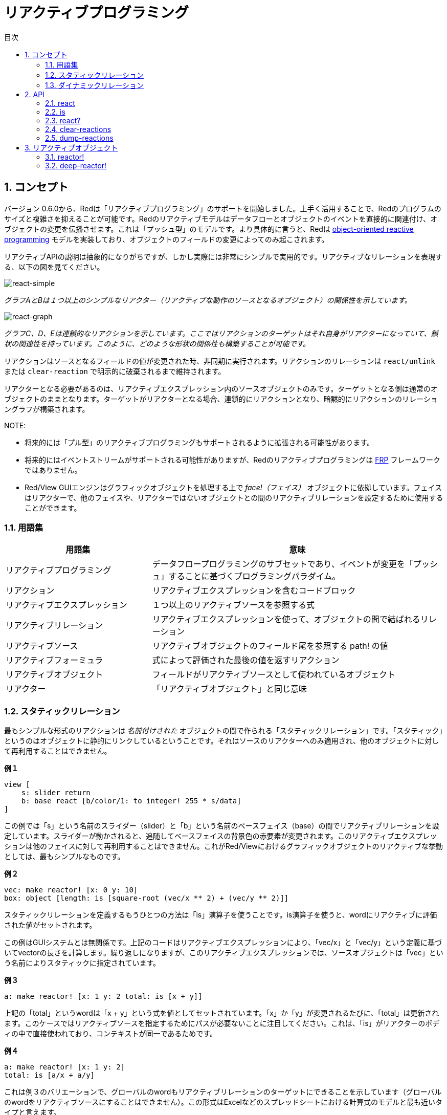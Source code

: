 = リアクティブプログラミング
:imagesdir: ../images
:toc:
:toc-title: 目次
:numbered:

== コンセプト 

バージョン 0.6.0から、Redは「リアクティブプログラミング」のサポートを開始しました。上手く活用することで、Redのプログラムのサイズと複雑さを抑えることが可能です。Redのリアクティブモデルはデータフローとオブジェクトのイベントを直接的に関連付け、オブジェクトの変更を伝播させます。これは「プッシュ型」のモデルです。より具体的に言うと、Redは https://en.wikipedia.org/wiki/Reactive_programming#Object-oriented[object-oriented reactive programming] モデルを実装しており、オブジェクトのフィールドの変更によってのみ起こされます。

リアクティブAPIの説明は抽象的になりがちですが、しかし実際には非常にシンプルで実用的です。リアクティブなリレーションを表現する、以下の図を見てください。

image::react-simple.png[react-simple,align="center"]

_グラフAとBは１つ以上のシンプルなリアクター（リアクティブな動作のソースとなるオブジェクト）の関係性を示しています。_

image::react-graphs.png[react-graph,align="center"]


_グラフC、D、Eは連鎖的なリアクションを示しています。ここではリアクションのターゲットはそれ自身がリアクターになっていて、鎖状の関連性を持っています。このように、どのような形状の関係性も構築することが可能です。_

リアクションはソースとなるフィールドの値が変更された時、非同期に実行されます。リアクションのリレーションは `react/unlink` または `clear-reaction` で明示的に破棄されるまで維持されます。

リアクターとなる必要があるのは、リアクティブエクスプレッション内のソースオブジェクトのみです。ターゲットとなる側は通常のオブジェクトのままとなります。ターゲットがリアクターとなる場合、連鎖的にリアクションとなり、暗黙的にリアクションのリレーショングラフが構築されます。

NOTE:

* 将来的には「プル型」のリアクティブプログラミングもサポートされるように拡張される可能性があります。
* 将来的にはイベントストリームがサポートされる可能性がありますが、Redのリアクティブプログラミングは https://en.wikipedia.org/wiki/Functional_reactive_programming[FRP] フレームワークではありません。
* Red/View GUIエンジンはグラフィックオブジェクトを処理する上で _face!（フェイス）_ オブジェクトに依拠しています。フェイスはリアクターで、他のフェイスや、リアクターではないオブジェクトとの間のリアクティブリレーションを設定するために使用することができます。

=== 用語集 

[cols="1,2", options="header"]
|===
|用語集|  意味
|リアクティブプログラミング|  データフロープログラミングのサブセットであり、イベントが変更を「プッシュ」することに基づくプログラミングパラダイム。
|リアクション| リアクティブエクスプレッションを含むコードブロック 
|リアクティブエクスプレッション| １つ以上のリアクティブソースを参照する式 
|リアクティブリレーション| リアクティブエクスプレッションを使って、オブジェクトの間で結ばれるリレーション 
|リアクティブソース| リアクティブオブジェクトのフィールド尾を参照する path! の値
|リアクティブフォーミュラ| 式によって評価された最後の値を返すリアクション
|リアクティブオブジェクト| フィールドがリアクティブソースとして使われているオブジェクト 
|リアクター|	「リアクティブオブジェクト」と同じ意味
|===

=== スタティックリレーション 

最もシンプルな形式のリアクションは _名前付けされた_ オブジェクトの間で作られる「スタティックリレーション」です。「スタティック」というのはオブジェクトに静的にリンクしているということです。それはソースのリアクターへのみ適用され、他のオブジェクトに対して再利用することはできません。

.*例１*
----
view [
    s: slider return
    b: base react [b/color/1: to integer! 255 * s/data]
]
----
この例では「s」という名前のスライダー（slider）と「b」という名前のベースフェイス（base）の間でリアクティブリレーションを設定しています。スライダーが動かされると、追随してベースフェイスの背景色の赤要素が変更されます。このリアクティブエクスプレッションは他のフェイスに対して再利用することはできません。これがRed/Viewにおけるグラフィックオブジェクトのリアクティブな挙動としては、最もシンプルなものです。

*例２*

    vec: make reactor! [x: 0 y: 10]
    box: object [length: is [square-root (vec/x ** 2) + (vec/y ** 2)]]

スタティックリレーションを定義するもうひとつの方法は「is」演算子を使うことです。is演算子を使うと、wordにリアクティブに評価された値がセットされます。

この例はGUIシステムとは無関係です。上記のコードはリアクティブエクスプレッションにより、「vec/x」と「vec/y」という定義に基づいてvectorの長さを計算します。繰り返しになりますが、このリアクティブエクスプレッションでは、ソースオブジェクトは「vec」という名前によりスタティックに指定されています。

*例３*

	a: make reactor! [x: 1 y: 2 total: is [x + y]]
	
上記の「total」というwordは「x + y」という式を値としてセットされています。「x」か「y」が変更されるたびに、「total」は更新されます。このケースではリアクティブソースを指定するためにパスが必要ないことに注目してください。これは、「is」がリアクターのボディの中で直接使われており、コンテキストが同一であるためです。

*例４*

	a: make reactor! [x: 1 y: 2]
	total: is [a/x + a/y]

これは例３のバリエーションで、グローバルのwordもリアクティブリレーションのターゲットにできることを示しています（グローバルのwordをリアクティブソースにすることはできません）。この形式はExcelなどのスプレッドシートにおける計算式のモデルと最も近いタイプと言えます。

NOTE:グローバルコンテキストのサイズの関係上、それをリアクティブにする（上記の「total」がそうですが）と重大なパフォーマンスのオーバーヘッドが発生することがあります。この問題は将来のバージョンでは解消される可能性があります。

=== ダイナミックリレーション 

スタティックリレーションは簡単に指定できますが、たくさんのリアクターに同じリアクションを設定する必要がある場合や、リアクターが匿名（補足：すべてのオブジェクトはデフォルトでは匿名です。）の場合に、うまく対応することができません。そのようなケースでは、リアクションは *関数* と「react/link」で指定する必要があります。

.*例*
----
;-- 赤いボールをマウスドラッグで上下に動かし、他のボールがどのように動くか確認してください。

win: layout [
    size 400x500
    across
    style ball: base 30x30 transparent draw [fill-pen blue circle 15x15 14]
    ball ball ball ball ball ball ball b: ball loose
    do [b/draw/2: red]
]

follow: func [left right][left/offset/y: to integer! right/offset/y * 108%]

faces: win/pane
while [not tail? next faces][
    react/link :follow [faces/1 faces/2]
    faces: next faces
]
view win
----
この例では、リアクションの対象はボールfaceが２つずつ順番に適用されるfollow関数になっています。これはリレーションの連鎖を生成し、全てのボールをリンクさせます。リアクティブになっている対象はパラメータのため、スタティックリレーションと異なり、違うオブジェクトに使用することができます。

== API 

=== react 

.*構文*
----
react <code>
react/unlink <code> <source>

react/link <func> <objects>
react/unlink <func> <source>

react/later <code>

<code>    : 少なくとも１つのリアクティブソースを含むコードブロック
<func>    : 少なくとも１つのリアクティブソースを含む関数
<objects> : リアクティブ関数に対しての引数として使われるオブジェクトのリスト
<source>  : 「'all」というword、オブジェクト（object!）、オブジェクトのリスト（block!）のいずれか

Returns   : リアクションへの参照のための <code> または <func> 
----
*説明*

「react」は1つ以上のリアクティブソースに対し。新しいリアクティブリレーションをセットします。リレーションをセットする元となるのはコードのブロック（この場合「スタティックリレーション」となります）か、関数（この場合「ダイナミックリレーション」となり、「/link」リファインメントを使用する必要があります）です。いずれの場合もコードはスタチェックに解析され、リアクターのフィールドを参照するリアクティブソース（path!の形式で表現されます）が決定されます。

デフォルトでは新しく生成されたリアクションは「react」関数の結果が返される前に、 *生成されると同時に一度実行されます。* この動作が望ましくない場合、「/later」オプションを使用することもできます。

リアクションは任意のRedのコード、リアクティブソースとリアクティブエクスプレッションを好きなだけ含めることができます。どのような組み合わせが適切か、自由に決めることが可能です。

「/link」オプションはリアクションとなる関数と、リアクションの中で評価に使われるオブジェクトのリストを取ります。この方法の場合、異なるオブジェクトのセットでリアクションコードを使いまわせるダイナミックリアクションが可能となります。（基本形となる「react」は、スタティックに _名前付けされた_ オブジェクトに対してのみ機能します。）

リアクションは「/unlink」リファインメントと以下のいずれかの「<source>」引数により、削除されます。

* 「'all」というword。この場合リアクションによって作成された全てのリアクティブリレーションが削除されます。
* オブジェクト。この場合、そのオブジェクトがリアクティブソースとなっているリレーションのみ削除されます。
* オブジェクトのリスト。この場合、渡されたオブジェクトがリアクティブソースとなっているリレーションのみ削除されます。

「/unlink」はリアクションブロックか関数を引数として取ります。そのため *そのリアクション* によって作られたリアクションのみ削除されます。

=== is 

.*構文*
----
<word>: is <code>

<word> : リアクションの結果をセットするword（set-word!型）
<code> : 1つ以上のリアクティブソースを含むコードブロック（block!型）
----
*説明*

「is」はリアクティブフォーミュラを生成し、式の結果がwordに割り当てられるようになります。「<code>」ブロックは次のどちらかへの参照を含むコードブロックです。１つ目は、リアクターのボディブロックの中で使用されている場合の、ラッピングオブジェクトのフィールドへの参照です。2つ目は、外部のリアクターのフィールドへの参照です。

NOTE:この演算子はExcelの計算式のモデルに似たリアクティブフォーミュラを生成します。

.*例*
----
a: make reactor! [x: 1 y: 2 total: is [x + y]]

a/total
== 3
a/x: 100
a/total
== 102
----
=== react? 

.*構文*
----
react? <obj> <field>
react?/target <obj> <field>

<obj>   : チェックするオブジェクト（object!）
<field> : チェックするオブジェクトのフィールド（word!）

Returns : リアクション（block!またはfunction!）か none! の値
----
*説明*

「react?」はオブジェクトのフィールドがリアクティブソースになっているかチェックします。もしそうであれば、そのフィールドがソースになっているリアクションのうち最初に見つかったものが返されます。それ以外の場合、「none」が返されます。「/target」リファインメントはフィールドがソースではなくターゲットになっているかをチェックし、そのフィールドをターゲットにしている最初のリアクションか、該当するものがなければ「none」を返します。

=== clear-reactions  

.*構文*
----
clear-reactions
----
*説明*

全ての定義済みのリアクションを削除します。

=== dump-reactions 

.*構文*
----
dump-reactions
----
*説明*

登録済みのリアクションのリストを出力します。この機能はデバッグを目的としています。

== リアクティブオブジェクト  

通常のRedのオブジェクトはリアクティブな挙動は行いません。オブジェクトがリアクティブソースになるためには、以下のリアクターのプロトタイプのいずれかを使用して生成される必要があります。

=== reactor!  

.*構文*
----
make reactor! <body>

<body> : オブジェクトのボディブロック（block!）

戻り値：リアクティブオブジェクト
----
*説明*

ボディブロックを元に新しいリアクティブオブジェクトを生成します。生成されたオブジェクトでは、フィールドに新しい値をセットすると、そのフィールドに定義されたリアクションが起動されます。

NOTE:ボディブロックは「is」式を含むのが通常です。

=== deep-reactor! 

.*構文*
----
make deep-reactor! <body>

<body> : オブジェクトのボディブロック（block!）

戻り値：リアクティブオブジェクト
----
*説明*

ボディブロックを元にリアクティブオブジェクトを生成します。生成されたオブジェクトでは、フィールドに新しい値をセットするか、フィールドが参照するseriesを変更するとそのフィールドに定義されたリアクションが起動されます。seriesはネストしているものも対象になります。

NOTE:ボディブロックは「is」式を含むのが通常です。

*例*

これはネストしたseriesへの変更がリアクションを起動することを示す例です。

NOTE:今のところ、リアクションが循環しないようにするのは実装者が意識する必要があります。たとえば、もし「deep-reactor!」がリアクターフォーミュラ（「is」など）内のseriesの値を変更すると、永久にリアクションの循環が起きてしまいます。
----
r: make deep-reactor! [
    x: [1 2 3]
    y: [[a b] [c d]]
    total: is [append copy x copy y]
]
append r/y/2 'e
print mold r/total
----
